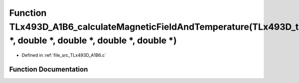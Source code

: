 .. _exhale_function__t_lx493_d___a1_b6_8c_1a282bad3cd406c700b480bfa6908d0ff8:

Function TLx493D_A1B6_calculateMagneticFieldAndTemperature(TLx493D_t \*, double \*, double \*, double \*, double \*)
====================================================================================================================

- Defined in :ref:`file_src_TLx493D_A1B6.c`


Function Documentation
----------------------


.. doxygenfunction:: TLx493D_A1B6_calculateMagneticFieldAndTemperature(TLx493D_t *, double *, double *, double *, double *)
   :project: XENSIV 3D Magnetic Sensors Arduino Library